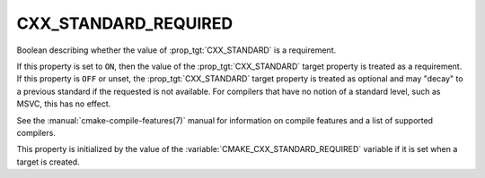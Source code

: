 CXX_STANDARD_REQUIRED
---------------------

Boolean describing whether the value of :prop_tgt:`CXX_STANDARD` is a requirement.

If this property is set to ``ON``, then the value of the
:prop_tgt:`CXX_STANDARD` target property is treated as a requirement.  If this
property is ``OFF`` or unset, the :prop_tgt:`CXX_STANDARD` target property is
treated as optional and may "decay" to a previous standard if the requested is
not available.  For compilers that have no notion of a standard level, such as
MSVC, this has no effect.

See the :manual:`cmake-compile-features(7)` manual for information on
compile features and a list of supported compilers.

This property is initialized by the value of
the :variable:`CMAKE_CXX_STANDARD_REQUIRED` variable if it is set when a
target is created.

